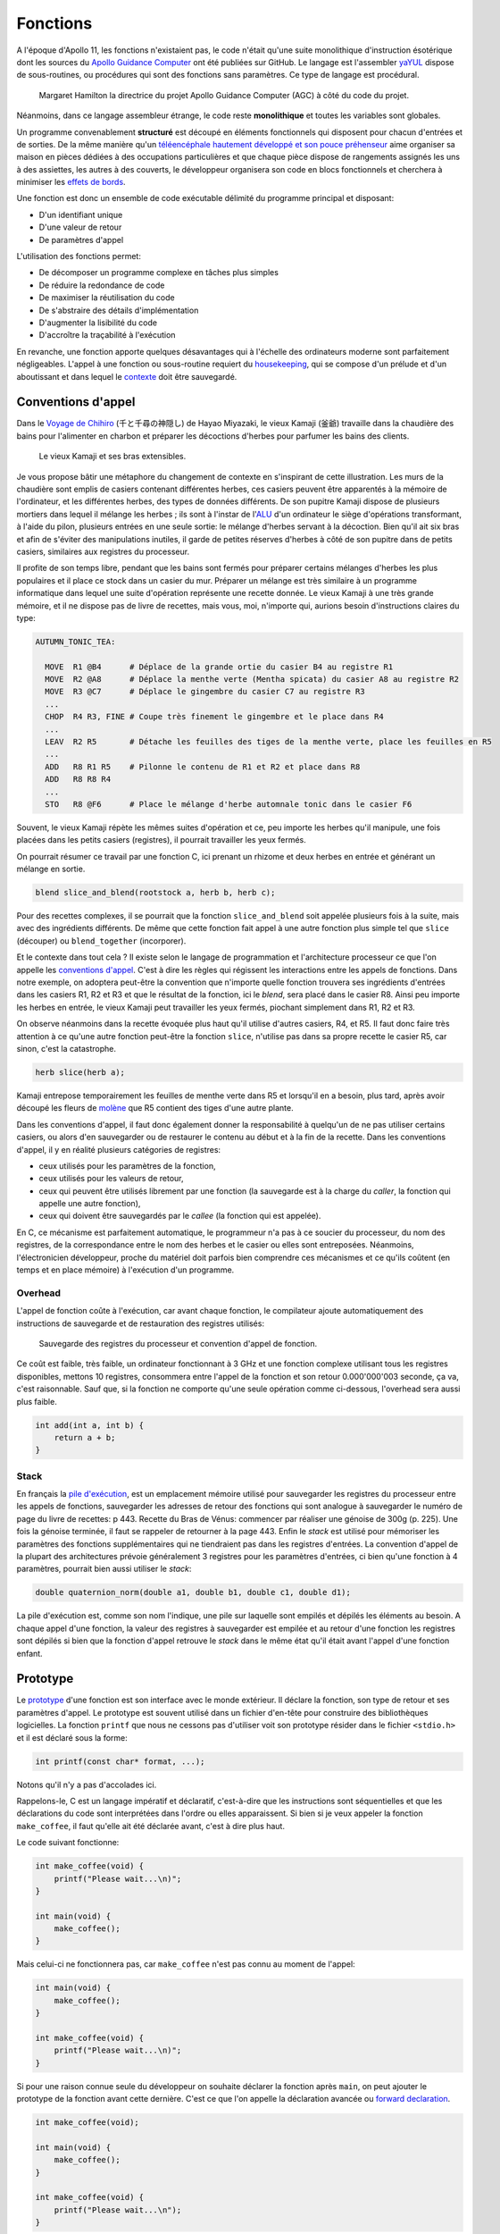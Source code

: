 =========
Fonctions
=========

A l'époque d'Apollo 11, les fonctions n'existaient pas, le code n'était qu'une suite monolithique d'instruction ésotérique dont les sources du `Apollo Guidance Computer <https://github.com/chrislgarry/Apollo-11>`__ ont été publiées sur GitHub. Le langage est l'assembler `yaYUL <https://www.ibiblio.org/apollo/yaYUL.html>`__ dispose de sous-routines, ou procédures qui sont des fonctions sans paramètres. Ce type de langage est procédural.

.. figure:: ../assets/images/hamilton.*

  Margaret Hamilton la directrice du projet Apollo Guidance Computer (AGC) à côté du code du projet.

Néanmoins, dans ce langage assembleur étrange, le code reste **monolithique** et toutes les variables sont globales.

Un programme convenablement **structuré** est découpé en éléments fonctionnels qui disposent pour chacun d'entrées et de sorties. De la même manière qu'un `téléencéphale hautement développé et son pouce préhenseur <https://fr.wikipedia.org/wiki/L%27%C3%8Ele_aux_fleurs>`__ aime organiser sa maison en pièces dédiées à des occupations particulières et que chaque pièce dispose de rangements assignés les uns à des assiettes, les autres à des couverts, le développeur organisera son code en blocs fonctionnels et cherchera à minimiser les `effets de bords <https://fr.wikipedia.org/wiki/Effet_de_bord_(informatique)>`__.

Une fonction est donc un ensemble de code exécutable délimité du programme principal et disposant:

- D'un identifiant unique
- D'une valeur de retour
- De paramètres d'appel

L'utilisation des fonctions permet:

- De décomposer un programme complexe en tâches plus simples
- De réduire la redondance de code
- De maximiser la réutilisation du code
- De s'abstraire des détails d'implémentation
- D'augmenter la lisibilité du code
- D'accroître la traçabilité à l'exécution

En revanche, une fonction apporte quelques désavantages qui à l'échelle des ordinateurs moderne sont parfaitement négligeables. L'appel à une fonction ou sous-routine requiert du `housekeeping <https://fr.wikipedia.org/wiki/Sous-programme>`__, qui se compose d'un prélude et d'un aboutissant et dans lequel le `contexte <https://fr.wikipedia.org/wiki/Commutation_de_contexte>`__ doit être sauvegardé.

.. _calling_conventions:

Conventions d'appel
===================

Dans le `Voyage de Chihiro <https://fr.wikipedia.org/wiki/Le_Voyage_de_Chihiro>`__ (千と千尋の神隠し) de Hayao Miyazaki, le vieux Kamaji (釜爺) travaille dans la chaudière des bains pour l'alimenter en charbon et préparer les décoctions d'herbes pour parfumer les bains des clients.

.. figure:: ../assets/images/kamaji.*

    Le vieux Kamaji et ses bras extensibles.

Je vous propose bâtir une métaphore du changement de contexte en s'inspirant de cette illustration. Les murs de la chaudière sont emplis de casiers contenant différentes herbes, ces casiers peuvent être apparentés à la mémoire de l'ordinateur, et les différentes herbes, des types de données différents. De son pupitre Kamaji dispose de plusieurs mortiers dans lequel il mélange les herbes ; ils sont à l'instar de l'`ALU <https://en.wikipedia.org/wiki/Arithmetic_logic_unit>`__ d'un ordinateur le siège d'opérations transformant, à l'aide du pilon, plusieurs entrées en une seule sortie: le mélange d'herbes servant à la décoction. Bien qu'il ait six bras et afin de s'éviter des manipulations inutiles, il garde de petites réserves d'herbes à côté de son pupitre dans de petits casiers, similaires aux registres du processeur.

Il profite de son temps libre, pendant que les bains sont fermés pour préparer certains mélanges d'herbes les plus populaires et il place ce stock dans un casier du mur. Préparer un mélange est très similaire à un programme informatique dans lequel une suite d'opération représente une recette donnée. Le vieux Kamaji à une très grande mémoire, et il ne dispose pas de livre de recettes, mais vous, moi, n'importe qui, aurions besoin d'instructions claires du type:

.. code-block::

  AUTUMN_TONIC_TEA:

    MOVE  R1 @B4      # Déplace de la grande ortie du casier B4 au registre R1
    MOVE  R2 @A8      # Déplace la menthe verte (Mentha spicata) du casier A8 au registre R2
    MOVE  R3 @C7      # Déplace le gingembre du casier C7 au registre R3
    ...
    CHOP  R4 R3, FINE # Coupe très finement le gingembre et le place dans R4
    ...
    LEAV  R2 R5       # Détache les feuilles des tiges de la menthe verte, place les feuilles en R5
    ...
    ADD   R8 R1 R5    # Pilonne le contenu de R1 et R2 et place dans R8
    ADD   R8 R8 R4
    ...
    STO   R8 @F6      # Place le mélange d'herbe automnale tonic dans le casier F6

Souvent, le vieux Kamaji répète les mêmes suites d'opération et ce, peu importe les herbes qu'il manipule, une fois placées dans les petits casiers (registres), il pourrait travailler les yeux fermés.

On pourrait résumer ce travail par une fonction C, ici prenant un rhizome et deux herbes en entrée et générant un mélange en sortie.

.. code-block:: c

    blend slice_and_blend(rootstock a, herb b, herb c);

Pour des recettes complexes, il se pourrait que la fonction ``slice_and_blend`` soit appelée plusieurs fois à la suite, mais avec des ingrédients différents. De même que cette fonction fait appel à une autre fonction plus simple tel que ``slice`` (découper) ou ``blend_together`` (incorporer).

Et le contexte dans tout cela ? Il existe selon le langage de programmation et l'architecture processeur ce que l'on appelle les `conventions d'appel <https://en.wikipedia.org/wiki/Calling_convention>`__. C'est à dire les règles qui régissent les interactions entre les appels de fonctions. Dans notre exemple, on adoptera peut-être la convention que n'importe quelle fonction trouvera ses ingrédients d'entrées dans les casiers R1, R2 et R3 et que le résultat de la fonction, ici le *blend*, sera placé dans le casier R8. Ainsi peu importe les herbes en entrée, le vieux Kamaji peut travailler les yeux fermés, piochant simplement dans R1, R2 et R3.

On observe néanmoins dans la recette évoquée plus haut qu'il utilise d'autres casiers, R4, et R5. Il faut donc faire très attention à ce qu'une autre fonction peut-être la fonction ``slice``, n'utilise pas dans sa propre recette le casier R5, car sinon, c'est la catastrophe.

.. code-block:: c

    herb slice(herb a);

Kamaji entrepose temporairement les feuilles de menthe verte dans R5 et lorsqu'il en a besoin, plus tard, après avoir découpé les fleurs de `molène <https://fr.wikipedia.org/wiki/Mol%C3%A8ne_(plante)>`__ que R5 contient des tiges d'une autre plante.

Dans les conventions d'appel, il faut donc également donner la responsabilité à quelqu'un de ne pas utiliser certains casiers, ou alors d'en sauvegarder ou de restaurer le contenu au début et à la fin de la recette. Dans les conventions d'appel, il y en réalité plusieurs catégories de registres:

- ceux utilisés pour les paramètres de la fonction,
- ceux utilisés pour les valeurs de retour,
- ceux qui peuvent être utilisés librement par une fonction (la sauvegarde est à la charge du *caller*, la fonction qui appelle une autre fonction),
- ceux qui doivent être sauvegardés par le *callee* (la fonction qui est appelée).

En C, ce mécanisme est parfaitement automatique, le programmeur n'a pas à ce soucier du processeur, du nom des registres, de la correspondance entre le nom des herbes et le casier ou elles sont entreposées. Néanmoins, l'électronicien développeur, proche du matériel doit parfois bien comprendre ces mécanismes et ce qu'ils coûtent (en temps et en place mémoire) à l'exécution d'un programme.

Overhead
--------

L'appel de fonction coûte à l'exécution, car avant chaque fonction, le compilateur ajoute automatiquement des instructions de sauvegarde et de restauration des registres utilisés:

.. figure:: ../assets/figures/function/calling-convention.*

    Sauvegarde des registres du processeur et convention d'appel de fonction.

Ce coût est faible, très faible, un ordinateur fonctionnant à 3 GHz et une fonction complexe utilisant tous les registres disponibles, mettons 10 registres, consommera entre l'appel de la fonction et son retour 0.000'000'003 seconde, ça va, c'est raisonnable. Sauf que, si la fonction ne comporte qu'une seule opération comme ci-dessous, l'overhead sera aussi plus faible.

.. code-block:: c

    int add(int a, int b) {
        return a + b;
    }

Stack
-----

En français la `pile d'exécution <https://fr.wikipedia.org/wiki/Pile_d%27ex%C3%A9cution>`__, est un emplacement mémoire utilisé pour sauvegarder les registres du processeur entre les appels de fonctions, sauvegarder les adresses de retour des fonctions qui sont analogue à sauvegarder le numéro de page du livre de recettes: p 443. Recette du Bras de Vénus: commencer par réaliser une génoise de 300g (p. 225). Une fois la génoise terminée, il faut se rappeler de retourner à la page 443. Enfin le *stack* est utilisé pour mémoriser les paramètres des fonctions supplémentaires qui ne tiendraient pas dans les registres d'entrées. La convention d'appel de la plupart des architectures prévoie généralement 3 registres pour les paramètres d'entrées, ci bien qu'une fonction à 4 paramètres, pourrait bien aussi utiliser le *stack*:

.. code-block:: c

    double quaternion_norm(double a1, double b1, double c1, double d1);

La pile d'exécution est, comme son nom l'indique, une pile sur laquelle sont empilés et dépilés les éléments au besoin. A chaque appel d'une fonction, la valeur des registres à sauvegarder est empilée et au retour d'une fonction les registres sont dépilés si bien que la fonction d'appel retrouve le *stack* dans le même état qu'il était avant l'appel d'une fonction enfant.

Prototype
=========

Le `prototype <https://en.wikipedia.org/wiki/Function_prototype>`__ d'une fonction est son interface avec le monde extérieur. Il déclare la fonction, son type de retour et ses paramètres d'appel. Le prototype est souvent utilisé dans un fichier d'en-tête pour construire des bibliothèques logicielles. La fonction ``printf`` que nous ne cessons pas d'utiliser voit son prototype résider dans le fichier ``<stdio.h>`` et il est déclaré sous la forme:

.. code-block:: text

    ​int printf(const char* format, ...);

Notons qu'il n'y a pas d'accolades ici.

Rappelons-le, C est un langage impératif et déclaratif, c'est-à-dire que les instructions sont séquentielles et que les déclarations du code sont interprétées dans l'ordre ou elles apparaissent. Si bien si je veux appeler la fonction ``make_coffee``, il faut qu'elle ait été déclarée avant, c'est à dire plus haut.

Le code suivant fonctionne:

.. code-block:: c

    int make_coffee(void) {
        printf("Please wait...\n)";
    }

    int main(void) {
        make_coffee();
    }

Mais celui-ci ne fonctionnera pas, car ``make_coffee`` n'est pas connu au moment de l'appel:

.. code-block:: c

    int main(void) {
        make_coffee();
    }

    int make_coffee(void) {
        printf("Please wait...\n)";
    }

Si pour une raison connue seule du développeur on souhaite déclarer la fonction après ``main``, on peut ajouter le prototype de la fonction avant cette dernière. C'est ce que l'on appelle la déclaration avancée ou `forward declaration <https://fr.wikipedia.org/wiki/D%C3%A9claration_avanc%C3%A9e>`__.

.. code-block:: c

    int make_coffee(void);

    int main(void) {
        make_coffee();
    }

    int make_coffee(void) {
        printf("Please wait...\n");
    }

Un **prototype** de fonction diffère de son **implémentation** par fait qu'il ne dispose pas du code, mais simplement sa définition, permettant au compilateur d'établir les :ref:`conventions d'appel <calling_conventions>` de la fonction.

Syntaxe
=======

La syntaxe d'écriture d'une fonction peut être assez compliquée et la source de vérité est issue de la grammaire du langage, qui n'est pas nécessairement accessible au profane. Or, depuis **C99**, une fonction prend la forme:

.. code-block::

    <storage-class> <return-type> <function-name> ( <parameter-type> <parameter-name>, ... )

``<storage-class>``
    Classe de stockage, elle n'est pas utile à ce stade du cours, nous aborderons plus tard les mots clés ``extern``, ``static`` et ``inline``.

``<return-type>``
    Le type de retour de la fonction, s'agit-il d'un ``int``, d'un ``float`` ? Le type de retour est anonyme, il n'a pas de nom et ce n'est pas nécessaire.

``<function-name>``
    Il s'agit d'un :ref:`identifiant <identifiers>` qui représente le nom de la fonction. Généralement on préfère choisir un verbe, quelquefois associé à un nom: ``compute_norm``, ``make_coffee``, ... Néanmoins lorsqu'il n'y a pas d'ambigüité, on peut choisir des termes plus simples tels que ``main``, ``display`` ou ``dot_product``.

``<parameter-type> <parameter-name>``
    La fonction peut prendre en paramètre zéro à plusieurs paramètres chaque paramètre est défini par son type et son nom tel que: ``double real, double imag`` pour une fonction qui prendrait en paramètre un nombre complexe.

Après la fermeture de la parenthèse de la liste des paramètres, deux possibilités:

Prototype
    On clos la déclaration avec un ``;``

Implémentation
    On poursuit avec l'implémentation du code ``{ ... }``

void
----

Le type ``void`` est à une signification particulière dans la syntaxe d'une fonction. Il peut être utilisé de trois manières différentes:

- Pour indiquer l'absence de valeur de retour:
    .. code-block:: c

        void foo(int a, int b);

- Pour indiquer l'absence de paramètres:
    .. code-block:: c

        int bar(void);

- Pour indiquer que la valeur de retour n'est pas utilisée par le parent:
    .. code-block:: c

        (void) foo(23, 11);

La déclaration suivante est formellement fausse, car la fonction ne possède pas un prototype complet. En effet, le nombre de paramètres n'est pas contraint et le code suivant est valide au sens de **C99**.

.. code-block:: c

    void dummy() {}

    int main(void) {
        dummy(1, 2, 3);
        dummy(120, 144);
    }

Aussi, il est impératif de toujours écrire des prototypes complets et d'explicitement utiliser ``void`` lorsque la fonction ne prend aucun paramètre en entrée. Si vous utilisez un compilateur C++, une déclaration incomplète génèrera une erreur.

Paramètres
==========

Comme nous l'avons vu plus haut, pour de meilleures performances à l'exécution, il est préférable de s'en tenir à un maximum de trois paramètres, c'est également plus lisible pour le développeur, mais rien n'empêche d'en avoir plus.

En plus de cela, les `paramètres <https://fr.wikipedia.org/wiki/Param%C3%A8tre_(programmation_informatique)>`__ peuvent être passés de deux manières:

- Par valeur
- Par référence

En C, fondamentalement, tous les paramètres sont passés par valeur, c'est-à-dire que la valeur d'une variable est copiée à l'appel de la fonction. Dans l'exemple suivant, la valeur affichée sera bel et bien ``33`` et non ``42``

.. code-block:: c

    void alter(int a) {
        a = a + 9;
    }

    void main(void) {
        int a = 33;
        alter(a);
        printf("%d\n", a);
    }

Dans certains cas, on souhaite utiliser plus d'une valeur de retour et l'on peut utiliser un tableau. Dans l'exemple suivant, la valeur affichée sera cette fois-ci ``42`` et non ``33``.

.. code-block:: c

    void alter(int array[]) {
        array[0] += 9;
    }

    void main(void) {
        int array[] = {33, 34, 35};
        alter(array);
        printf("%d\n", array[0]);
    }

Par abus de langage et en comparaison avec d'autres langages de programmation, on appellera ceci un passage par référence, car ce n'est pas une copie du tableau qui est passée à la fonction ``alter``, mais seulement une référence sur ce tableau.

En des termes plus corrects, mais nous verrons cela au chapitre sur les pointeurs, c'est bien un passage par valeur dans lequel la valeur d'un pointeur sur un tableau est passée à la fonction ``alter``.

Retenez simplement que lors d'un passage par référence, on cherche à rendre la valeur passée en paramètre modifiable par le *caller*.

------

.. exercise:: Dans la moyenne

    Écrire une fonction ``mean`` qui reçoit 3 paramètres réels et qui retourne la moyenne.

    .. solution::

        .. code-block:: c

            double mean(double a, double b, double c) {
                return (a + b + c) / 3.;
            }

.. exercise:: Le plus petit

    Écrire une fonction ``min`` qui reçoit 3 paramètres réels et qui retourne la plus petite valeur.

    .. solution::

        .. code-block:: c

            double min(double a, double b, double c) {
                double min_value = a;
                if (b < min_value)
                    min_value = b;
                if (c < min_value)
                    min_value = c;
                return min_value;
            }

        Une manière plus compacte, mais moins lisible serait:

        .. code-block:: c

            double min(double a, double b, double c) {
                return (a = (a < b ? a : b)) < c ? a : c;
            }

.. exercise:: Algorithme de retour de monnaie

    On considère le cas d'une caisse automatique de parking. Cette caisse délivre des tickets au prix unique de CHF 0.50 et dispose d'un certain nombre de pièces de 10 et 20 centimes pour le rendu de monnaie.

    Dans le code du programme, les trois variables suivantes seront utilisées:

    .. code-block:: c

        // Available coins in the parking ticket machine
        unsigned int ncoin_10, ncoin_20;

        // How much money the user inserted into the machine (in cents)
        unsigned int amount_payed;

    Écrivez l'algorithme de rendu de la monnaie tenant compte du nombre de pièces de 10 et 20 centimes restants dans l'appareil. Voici un exemple du fonctionnement du programme:

    .. code-block:: console

        $ echo "10 10 20 20 20" | ./ptm 30 1
        ticket
        20
        10

    Le programme reçois sur ``stdin`` les pièces introduites dans la machine. Les deux arguments passés au programme ``ptm`` sont 1. le nombre de pièces de 10 centimes disponibles et 2. le nombre de pièces de 20 centimes disponibles. ``stdout`` contient les valeurs rendue à l'utilisateur. La valeur ``ticket`` correspond au ticket distribué.

    Le cas échéant, s'il n'est possible de rendre la monnaie, aucun ticket n'est distribué et l'argent donné est rendu.

    .. solution::

        Voici une solution partielle:

        .. code-block:: c

            #define TICKET_PRICE 50

            void give_coin(unsigned int value) { printf("%d\n", value); }
            void give_ticket(void) { printf("ticket\n"); }

            bool no_ticket = amount_payed < TICKET_PRICE;

            int amount_to_return = amount_payed - TICKET_PRICE;
            do {
                while (amount_to_return > 0) {
                    if (amount_to_return >= 20 && ncoin_20 > 0) {
                        give_coin(20);
                        amount_to_return -= 20;
                        ncoin_20--;
                    } else if (amount_to_return >= 10 && ncoin_10 > 0) {
                        give_coin(10);
                        amount_to_return -= 10;
                        ncoin_10--;
                    } else {
                        no_ticket = true;
                        break;
                    }
                }
            } while (amount_to_return > 0);

            if (!no_ticket) {
                give_ticket();
            }

.. exercise:: La fonction f

    Considérons le programme suivant:

    .. code-block:: c

        int f(float x) {
            int i;
            if (x > 0.0)
                i = (int)(x + 0.5);
            else
                i = (int)(x - 0.5);
            return i;
        }

    Quel sont les types et les valeurs retournées par les expressions ci-dessous ?

    ..code-block:: c

        f(1.2)
        f(-1.2)
        f(1.6)
        f(-1.6)

    Quel est votre conclusion sur cette fonction ?

.. exercise:: Mauvaise somme

    Le programme suivant compile sans erreurs graves mais ne fonctionne pas correctement.

    .. code-block:: c

        #include <stdio.h>
        #include <stdlib.h>
        #include <math.h>

        long get_integer()
        {
            bool ok;
            long result;
            do
            {
                printf("Enter a integer value: ");
                fflush(stdin); // Empty input buffer
                ok = (bool)scanf("%ld", &result);
                if (!ok)
                    printf("Incorrect value.\n");
            }
            while (!ok);
            return result;
        }

        int main(void)
        {
            long a = get_integer;
            long b = get_integer;

            printf("%d\n", a + b);
        }

    Quel est le problème ? A titre d'information voici ce que le programme donne, notez que l'invité de saisie n'est jamais apparue:

    .. code-block:: c

        $ ./sum
        8527952
